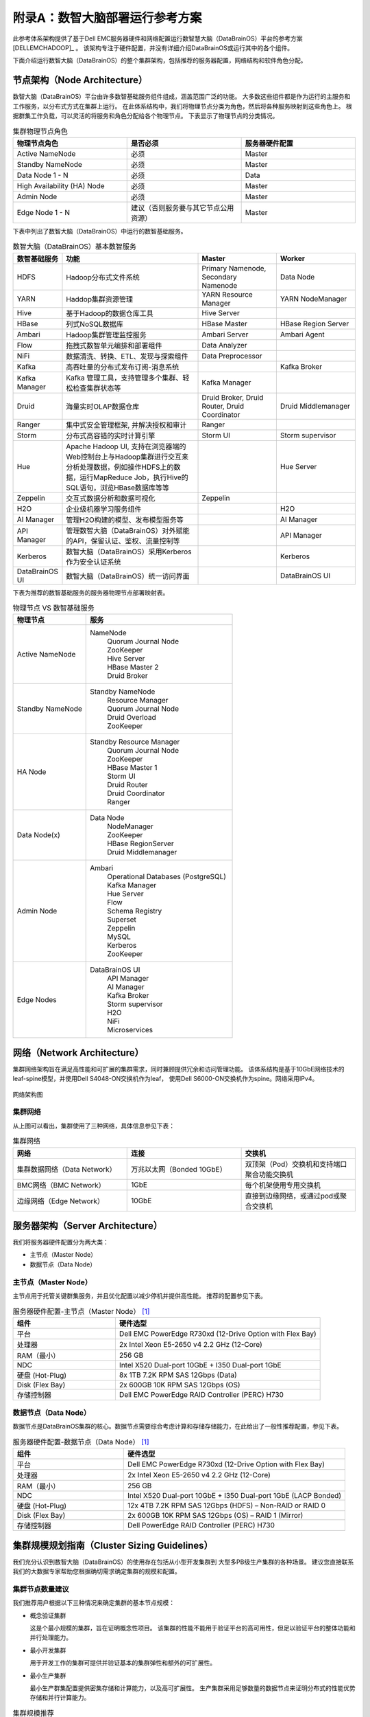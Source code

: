 附录A：数智大脑部署运行参考方案
==============

此参考体系架构提供了基于Dell EMC服务器硬件和网络配置运行数智慧大脑（DataBrainOS）平台的参考方案 [DELLEMCHADOOP]_ 。 
该架构专注于硬件配置，并没有详细介绍DataBrainOS或运行其中的各个组件。

下面介绍运行数智大脑（DataBrainOS）的整个集群架构，包括推荐的服务器配置，网络结构和软件角色分配。

节点架构（Node Architecture）
---------------

数智大脑（DataBrainOS）平台由许多数智基础服务组件组成，涵盖范围广泛的功能。 
大多数这些组件都是作为运行的主服务和工作服务，以分布式方式在集群上运行。
在此体系结构中，我们将物理节点分类为角色，然后将各种服务映射到这些角色上。
根据群集工作负载，可以灵活的将服务和角色分配给各个物理节点。
下表显示了物理节点的分类情况。

.. csv-table:: 集群物理节点角色
   :header: "物理节点角色", "是否必须", "服务器硬件配置"
   :widths: 200, 200, 200
   
   "Active NameNode", "必须", "Master"
   "Standby NameNode", "必须", "Master"
   "Data Node 1 - N", "必须", "Data"
   "High Availability (HA) Node", "必须", "Master"
   "Admin Node", "必须", "Master"
   "Edge Node 1 - N", "建议（否则服务要与其它节点公用资源）", "Master"

下表中列出了数智大脑（DataBrainOS）中运行的数智基础服务。

.. csv-table:: 数智大脑（DataBrainOS）基本数智服务
   :header: "数智基础服务", "功能", "Master", "Worker"
   :widths: 100, 350, 200, 200
   
   "HDFS", "Hadoop分布式文件系统", "Primary Namenode, Secondary Namenode", "Data Node"
   "YARN", "Haddop集群资源管理", "YARN Resource Manager", "YARN NodeManager"
   "Hive", "基于Hadoop的数据仓库工具", "Hive Server", ""
   "HBase", "列式NoSQL数据库", "HBase Master", "HBase Region Server"
   "Ambari", "Hadoop集群管理监控服务", "Ambari Server", "Ambari Agent"
   "Flow", "拖拽式数智单元编排和部署组件", "Data Analyzer", ""
   "NiFi", "数据清洗、转换、ETL、发现与探索组件", "Data Preprocessor", ""
   "Kafka", "高吞吐量的分布式发布订阅-消息系统", "", "Kafka Broker"
   "Kafka Manager", "Kafka 管理工具，支持管理多个集群、轻松检查集群状态等", "Kafka Manager", ""
   "Druid", "海量实时OLAP数据仓库", "Druid Broker, Druid Router, Druid Coordinator", "Druid Middlemanager"
   "Ranger", "集中式安全管理框架, 并解决授权和审计", "Ranger", ""
   "Storm", "分布式高容错的实时计算引擎", "Storm UI", "Storm supervisor"
   "Hue", "Apache Hadoop UI, 支持在浏览器端的Web控制台上与Hadoop集群进行交互来分析处理数据，例如操作HDFS上的数据，运行MapReduce Job，执行Hive的SQL语句，浏览HBase数据库等等", "", "Hue Server"
   "Zeppelin", "交互式数据分析和数据可视化", "Zeppelin", ""
   "H2O", "企业级机器学习服务组件", "", "H2O"
   "AI Manager", "管理H2O构建的模型、发布模型服务等", "", "AI Manager"
   "API Manager", "管理数智大脑（DataBrainOS）对外赋能的API，保留认证、鉴权、流量控制等", "", "API Manager"
   "Kerberos", "数智大脑（DataBrainOS）采用Kerberos作为安全认证系统", "", "Kerberos"
   "DataBrainOS UI", "数智大脑（DataBrainOS）统一访问界面", "", "DataBrainOS UI"

下表为推荐的数智基础服务的服务器物理节点部署映射表。

.. csv-table:: 物理节点 VS 数智基础服务
   :header: "物理节点", "服务"
   :widths: 200, 400
   
   "Active NameNode", " 
   NameNode  
    | Quorum Journal Node
    | ZooKeeper
    | Hive Server
    | HBase Master 2
    | Druid Broker"
   "Standby NameNode", " 
   Standby NameNode  
    | Resource Manager
    | Quorum Journal Node
    | Druid Overload
    | ZooKeeper"
   "HA Node", " 
   Standby Resource Manager  
    | Quorum Journal Node
    | ZooKeeper
    | HBase Master 1
    | Storm UI
    | Druid Router
    | Druid Coordinator
    | Ranger"
   "Data Node(x)", " 
   Data Node  
    | NodeManager
    | ZooKeeper
    | HBase RegionServer
    | Druid Middlemanager"
   "Admin Node", " 
   Ambari 
    | Operational Databases (PostgreSQL) 
    | Kafka Manager
    | Hue Server
    | Flow
    | Schema Registry
    | Superset
    | Zeppelin
    | MySQL
    | Kerberos
    | ZooKeeper"
   "Edge Nodes", " 
   DataBrainOS UI  
    | API Manager
    | AI Manager
    | Kafka Broker
    | Storm supervisor
    | H2O
    | NiFi
    | Microservices"


网络（Network Architecture）
------------------

集群网络架构旨在满足高性能和可扩展的集群需求，同时兼顾提供冗余和访问管理功能。
该体系结构是基于10GbE网络技术的leaf-spine模型，并使用Dell S4048-ON交换机作为leaf，
使用Dell S6000-ON交换机作为spine。网络采用IPv4。

.. figure:: ./images/network-connections.PNG
    :width: 550px
    :align: center
    :height: 350px
    :alt: alternate text
    :figclass: align-center

    网络架构图

集群网络
***************

从上图可以看出，集群使用了三种网络，具体信息参见下表：

.. csv-table:: 集群网络
   :header: "网络", "连接", "交换机"
   :widths: 200, 200, 200
   
   "集群数据网络（Data Network）", "万兆以太网（Bonded 10GbE）", "双顶架（Pod）交换机和支持端口聚合功能交换机"
   "BMC网络（BMC Network）", "1GbE", "每个机架使用专用交换机"
   "边缘网络（Edge Network）", "10GbE", "直接到边缘网络，或通过pod或聚合交换机"


服务器架构（Server Architecture）
----------------

我们将服务器硬件配置分为两大类：

- 主节点（Master Node）
- 数据节点（Data Node）

主节点（Master Node）
******************

主节点用于托管关键群集服务，并且优化配置以减少停机并提供高性能。 推荐的配置参见下表。

.. csv-table:: 服务器硬件配置-主节点（Master Node） [1]_ 
   :header: "组件", "硬件选型"
   :widths: 200, 400
   
   "平台", "Dell EMC PowerEdge R730xd (12-Drive Option with Flex Bay)"
   "处理器", "2x Intel Xeon E5-2650 v4 2.2 GHz (12-Core)"
   "RAM（最小）", "256 GB"
   "NDC", "Intel X520 Dual-port 10GbE + I350 Dual-port 1GbE"
   "硬盘 (Hot-Plug)", "8x 1TB 7.2K RPM SAS 12Gbps (Data)"
   "Disk (Flex Bay)", "2x 600GB 10K RPM SAS 12Gbps (OS)"
   "存储控制器", "Dell EMC PowerEdge RAID Controller (PERC) H730"



数据节点（Data Node）
********************

数据节点是DataBrainOS集群的核心。数据节点需要综合考虑计算和存储存储能力，在此给出了一般性推荐配置，参见下表。

.. csv-table:: 服务器硬件配置-数据节点（Data Node） [1]_ 
   :header: "组件", "硬件选型"
   :widths: 200, 400
   
   "平台", "Dell EMC PowerEdge R730xd (12-Drive Option with Flex Bay)"
   "处理器", "2x Intel Xeon E5-2650 v4 2.2 GHz (12-Core)"
   "RAM（最小）", "256 GB"
   "NDC", "Intel X520 Dual-port 10GbE + I350 Dual-port 1GbE (LACP Bonded)"
   "硬盘 (Hot-Plug)", "12x 4TB 7.2K RPM SAS 12Gbps (HDFS) – Non-RAID or RAID 0"
   "Disk (Flex Bay)", "2x 600GB 10K RPM SAS 12Gbps (OS) – RAID 1 (Mirror)"
   "存储控制器", "Dell PowerEdge RAID Controller (PERC) H730"


集群规模规划指南（Cluster Sizing Guidelines）
----------------

我们充分认识到数智大脑（DataBrainOS）的使用存在包括从小型开发集群到
大型多PB级生产集群的各种场景。
建议您直接联系我们的大数据专家帮助您根据确切需求确定集群的规模和配置。

集群节点数量建议
**********************

我们推荐用户根据以下三种情况来确定集群的基本节点规模：

- 概念验证集群

  这是个最小规模的集群，旨在证明概念性项目。
  该集群的性能不能用于验证平台的高可用性，但足以验证平台的整体功能和并行处理能力。

- 最小开发集群

  用于开发工作的集群可提供并验证基本的集群弹性和额外的可扩展性。

- 最小生产集群

  最小生产群集配置提供密集存储和计算能力，以及高可扩展性。 
  生产集群采用足够数量的数据节点来证明分布式的性能优势存储和并行计算能力。

.. csv-table:: 集群规模推荐
   :header: "集群类型", "概念验证集群", "最小开发集群", "最小生产集群"
   :widths: 200, 200, 200, 200
   
   "NameNode",     "1", "2", "2"
   "Data Nodes",   "1", "3", "3"
   "HA Node",      "1", "1", "1"
   "Admin Node",   "0", "0", "1"
   "Edge Node(s)", "0", "0", "2"
   "总计：",       "3", "6", "9"  



.. [1] 该配置可采用R740xd或其他类似配置机型根据自身需求进行相应调整。
